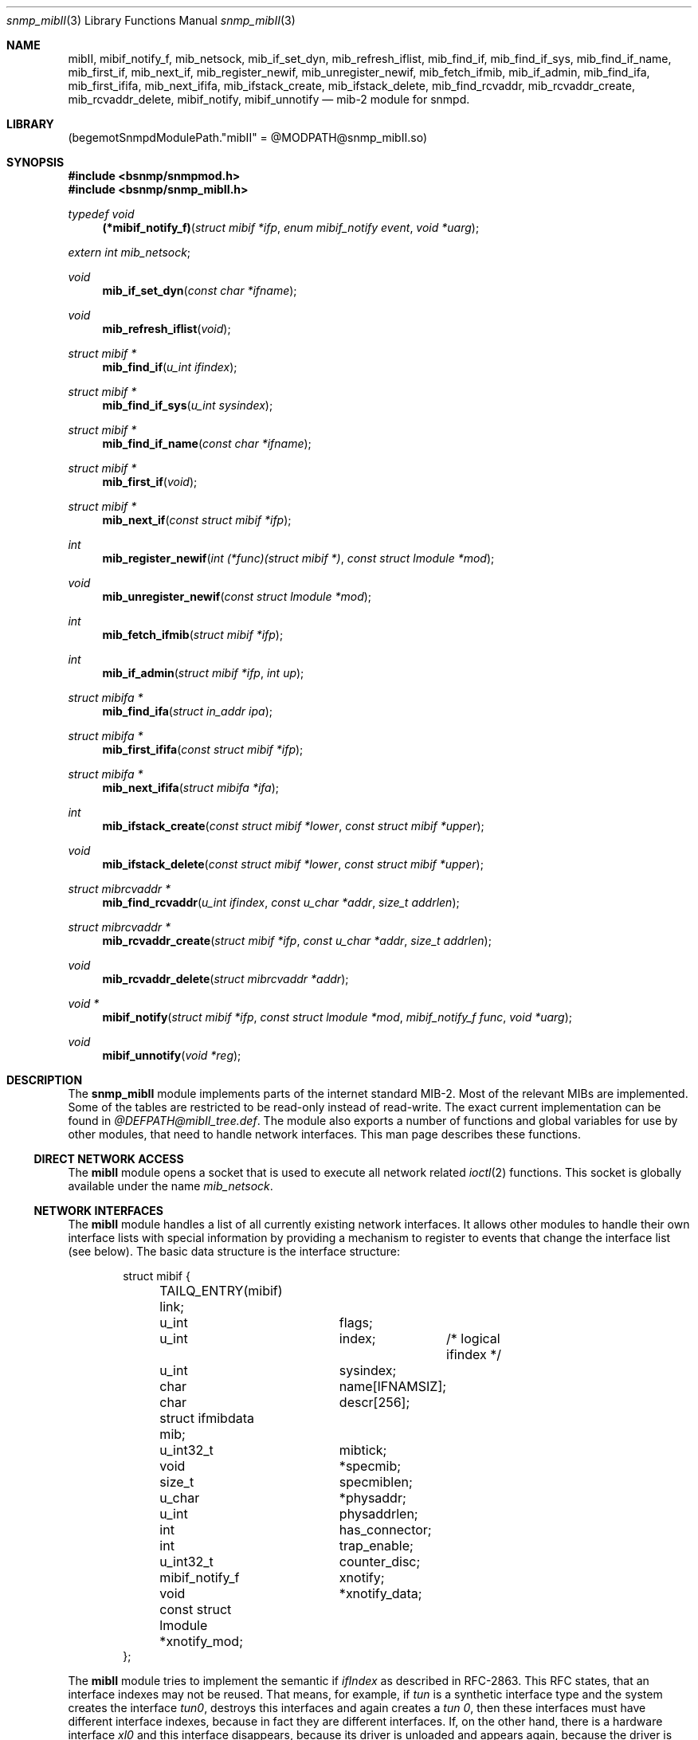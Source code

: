 .\"
.\" Copyright (c) 2001-2003
.\"	Fraunhofer Institute for Open Communication Systems (FhG Fokus).
.\"	All rights reserved.
.\"
.\" Author: Harti Brandt <harti@freebsd.org>
.\"
.\" Redistribution of this software and documentation and use in source and
.\" binary forms, with or without modification, are permitted provided that
.\" the following conditions are met:
.\"
.\" 1. Redistributions of source code or documentation must retain the above
.\"    copyright notice, this list of conditions and the following disclaimer.
.\" 2. Redistributions in binary form must reproduce the above copyright
.\"    notice, this list of conditions and the following disclaimer in the
.\"    documentation and/or other materials provided with the distribution.
.\" 3. Neither the name of the Institute nor the names of its contributors
.\"    may be used to endorse or promote products derived from this software
.\"    without specific prior written permission.
.\"
.\" THIS SOFTWARE AND DOCUMENTATION IS PROVIDED BY FRAUNHOFER FOKUS
.\" AND ITS CONTRIBUTORS ``AS IS'' AND ANY EXPRESS OR IMPLIED WARRANTIES,
.\" INCLUDING, BUT NOT LIMITED TO, THE IMPLIED WARRANTIES OF MERCHANTABILITY AND
.\" FITNESS FOR A PARTICULAR PURPOSE ARE DISCLAIMED.  IN NO EVENT SHALL
.\" FRAUNHOFER FOKUS OR ITS CONTRIBUTORS  BE LIABLE FOR ANY DIRECT, INDIRECT,
.\" INCIDENTAL, SPECIAL, EXEMPLARY, OR CONSEQUENTIAL DAMAGES (INCLUDING, BUT NOT
.\" LIMITED TO, PROCUREMENT OF SUBSTITUTE GOODS OR SERVICES; LOSS OF USE, DATA,
.\" OR PROFITS; OR BUSINESS INTERRUPTION) HOWEVER CAUSED AND ON ANY THEORY OF
.\" LIABILITY, WHETHER IN CONTRACT, STRICT LIABILITY, OR TORT (INCLUDING
.\" NEGLIGENCE OR OTHERWISE) ARISING IN ANY WAY OUT OF THE USE OF THIS SOFTWARE,
.\" EVEN IF ADVISED OF THE POSSIBILITY OF SUCH DAMAGE.
.\"
.\" $Begemot: bsnmp/snmp_mibII/snmp_mibII.3,v 1.3 2004/04/13 17:01:31 novo Exp $
.\"
.Dd August 19, 2002
.Dt snmp_mibII 3
.Os
.Sh NAME
.Nm mibII ,
.Nm mibif_notify_f ,
.Nm mib_netsock ,
.Nm mib_if_set_dyn ,
.Nm mib_refresh_iflist ,
.Nm mib_find_if ,
.Nm mib_find_if_sys ,
.Nm mib_find_if_name ,
.Nm mib_first_if ,
.Nm mib_next_if ,
.Nm mib_register_newif ,
.Nm mib_unregister_newif ,
.Nm mib_fetch_ifmib ,
.Nm mib_if_admin ,
.Nm mib_find_ifa ,
.Nm mib_first_ififa ,
.Nm mib_next_ififa ,
.Nm mib_ifstack_create ,
.Nm mib_ifstack_delete ,
.Nm mib_find_rcvaddr ,
.Nm mib_rcvaddr_create ,
.Nm mib_rcvaddr_delete ,
.Nm mibif_notify ,
.Nm mibif_unnotify
.Nd "mib-2 module for snmpd.
.Sh LIBRARY
.Pq begemotSnmpdModulePath."mibII" = "@MODPATH@snmp_mibII.so"
.Sh SYNOPSIS
.In bsnmp/snmpmod.h
.In bsnmp/snmp_mibII.h
.Ft typedef void
.Fn (*mibif_notify_f) "struct mibif *ifp" "enum mibif_notify event" "void *uarg"
.Vt extern int mib_netsock ;
.Ft void
.Fn mib_if_set_dyn "const char *ifname"
.Ft void
.Fn mib_refresh_iflist "void"
.Ft struct mibif *
.Fn mib_find_if "u_int ifindex"
.Ft struct mibif *
.Fn mib_find_if_sys "u_int sysindex"
.Ft struct mibif *
.Fn mib_find_if_name "const char *ifname"
.Ft struct mibif *
.Fn mib_first_if "void"
.Ft struct mibif *
.Fn mib_next_if "const struct mibif *ifp"
.Ft int
.Fn mib_register_newif "int (*func)(struct mibif *)" "const struct lmodule *mod"
.Ft void
.Fn mib_unregister_newif "const struct lmodule *mod"
.Ft int
.Fn mib_fetch_ifmib "struct mibif *ifp"
.Ft int
.Fn mib_if_admin "struct mibif *ifp" "int up"
.Ft struct mibifa *
.Fn mib_find_ifa "struct in_addr ipa"
.Ft struct mibifa *
.Fn mib_first_ififa "const struct mibif *ifp"
.Ft struct mibifa *
.Fn mib_next_ififa "struct mibifa *ifa"
.Ft int
.Fn mib_ifstack_create "const struct mibif *lower" "const struct mibif *upper"
.Ft void
.Fn mib_ifstack_delete "const struct mibif *lower" "const struct mibif *upper"
.Ft struct mibrcvaddr *
.Fn mib_find_rcvaddr "u_int ifindex" "const u_char *addr" "size_t addrlen"
.Ft struct mibrcvaddr *
.Fn mib_rcvaddr_create "struct mibif *ifp" "const u_char *addr" "size_t addrlen"
.Ft void
.Fn mib_rcvaddr_delete "struct mibrcvaddr *addr"
.Ft void *
.Fn mibif_notify "struct mibif *ifp" "const struct lmodule *mod" "mibif_notify_f func" "void *uarg"
.Ft void
.Fn mibif_unnotify "void *reg"
.Sh DESCRIPTION
The
.Nm snmp_mibII
module implements parts of the internet standard MIB-2. Most of the relevant
MIBs are implemented. Some of the tables are restricted to be read-only
instead of read-write. The exact current implementation can be found in
.Pa @DEFPATH@mibII_tree.def .
The module also exports a number of functions and global variables for use
by other modules, that need to handle network interfaces. This man page describes
these functions.
.Ss DIRECT NETWORK ACCESS
The
.Nm
module opens a socket that is used to execute all network related
.Xr ioctl 2
functions. This socket is globally available under the name
.Va mib_netsock .
.Ss NETWORK INTERFACES
The
.Nm
module handles a list of all currently existing network interfaces. It allows
other modules to handle their own interface lists with special information
by providing a mechanism to register to events that change the interface list
(see below). The basic data structure is the interface structure:
.Bd -literal -offset indent
struct mibif {
	TAILQ_ENTRY(mibif) link;
	u_int		flags;
	u_int		index;	/* logical ifindex */
	u_int		sysindex;
	char		name[IFNAMSIZ];
	char		descr[256];
	struct ifmibdata mib;
	u_int32_t	mibtick;
	void		*specmib;
	size_t		specmiblen;
	u_char		*physaddr;
	u_int		physaddrlen;
	int		has_connector;
	int		trap_enable;
	u_int32_t	counter_disc;
	mibif_notify_f	xnotify;
	void		*xnotify_data;
	const struct lmodule *xnotify_mod;
};
.Ed
.Pp
The
.Nm
module tries to implement the semantic if
.Va ifIndex
as described in RFC-2863. This RFC states, that an interface indexes may not
be reused. That means, for example, if
.Pa tun
is a synthetic interface type and the system creates the interface
.Pa tun0 ,
destroys this interfaces and again creates a
.Pa tun 0 ,
then these interfaces must have different interface indexes, because in fact
they are different interfaces. If, on the other hand, there is a hardware
interface
.Pa xl0
and this interface disappears, because its driver is unloaded and appears
again, because the driver is loaded again, the interface index must stay
the same.
.Nm
implements this by differentiating between real and synthetic (dynamic)
interfaces. An interface type can be declared dynamic by calling the function
.Fn mib_if_set_dyn
with the name if the interface type (for example
.Qq tun ).
For real interfaces, the module keeps the mapping between the interface name
and its
.Va ifIndex
in a special list, if the interface is unloaded. For dynamic interfaces
a new
.Va ifIndex
is generated each time the interface comes into existance. This
means, that the interface index as seen by SNMP is not the same index
as used by the system. The SNMP
.Va ifIndex
is held in field
.Va index ,
the system's interface index is
.Va sysindex .
.Pp
A call to
.Nm mib_refresh_iflist
causes the entire interface list to be re-created.
.Pp
The interface list can be traversed with the functions
.Fn mib_first_if
and
.Fn mib_next_if .
Be sure not to change the interface list while traversing the list with
these two calls.
.Pp
There are three functions to find an interface by name or index.
.Fn mib_find_if
finds an interface by searching for an SNMP
.Va ifIndex ,
.Fn mib_find_if_sys
finds an interface by searching for a system interface index and
.Fn mib_find_if_name
finds an interface by looking for an interface name. Each of the
function returns
.Li NULL
if the interface cannot be found.
.Pp
The function
.Fn mib_fetch_ifmib
causes the interface MIB to be refreshed from the kernel.
.Pp
The function
.Fn mib_if_admin
can be used to change the interface administrative state to up
(argument is 1) or down (argument is 0).
.Ss INTERFACE EVENTS
A module can register itself to receive a notification when a new entry is
created in the interface list. This is done by calling
.Fn mib_register_newif .
A module can register only one function, a second call to
.Fn mib_register_newif
causes the registration to be overwritten. The registration can be removed
with a call to
.Fn mib_unregister_newif .
If is unregistered automatically, when the registering module is unloaded.
.Pp
A module can also register to events on a specific interface. This is done
by calling
.Fn mibif_notify .
This causes the given callback
.Fa func
to be called with the interface pointer, a notification code and
the user argument
.Fa uarg
when any of the following events occur:
.Bl -tag -width "XXXXX"
.It Li MIBIF_NOTIFY_DESTROY
The interface is destroyed.
.El
.Pp
This mechanism can be used to implement interface type specific MIB parts
in other modules. The registration can be removed with
.Fn mib_unnotify
which the return value from
.Fa mib_notify .
Any notification registration is removed automatically when the interface
is destroyed or the registering module is unloaded.
.Em Note that only one module can register to any given interface .
.Ss INTERFACE ADDRESSES
The
.Nm
module handles a table of interface IP-addresses. These addresses are held
in a
.Bd -literal -offset indent
struct mibifa {
	TAILQ_ENTRY(mibifa) link;
	struct in_addr	inaddr;
	struct in_addr	inmask;
	struct in_addr	inbcast;
	struct asn_oid	index;
	u_int		ifindex;
	u_int		flags;
};
.Ed
.Pp
The (ordered) list of IP-addresses on a given interface can be traversed by
calling
.Fn mib_first_ififa
and
.Fn mib_next_ififa .
The list should not be considered read-only.
.Ss INTERFACE RECEIVE ADDRESSES
The internet MIB-2 contains a table of interface receive addresses. These
addresses are handled in:
.Bd -literal -offset indent
struct mibrcvaddr {
	TAILQ_ENTRY(mibrcvaddr) link;
	struct asn_oid	index;
	u_int		ifindex;
	u_char		addr[ASN_MAXOIDLEN];
	size_t		addrlen;
	u_int		flags;
};
enum {
	MIBRCVADDR_VOLATILE	= 0x00000001,
	MIBRCVADDR_BCAST	= 0x00000002,
	MIBRCVADDR_HW		= 0x00000004,
};
.Ed
.Pp
Note, that the assignment of
.Li MIBRCVADDR_BCAST
is based on a list of known interface types. The flags should be handled
by modules inplementing interface type specific MIBs.
.Pp
A receive address can be created with
.Fn mib_rcvaddr_create
and deleted with
.Fn mib_rcvaddr_delete .
This needs to be done only for addresses that are not automatically handled
by the system.
.Pp
A receive address can be found with
.Fn mib_find_rcvaddr .
.Ss INTERFACE STACK TABLE
The
.Nm
module maintains also the interface stack table. Because for complex stacks,
there is no system supported generic way of getting this information, interface
type specific modules need to help setting up stack entries. The
.Nm
module handles only the top and bottom entries.
.Pp
A table entry is created with
.Fn mib_ifstack_create
and deleted with
.Fn mib_ifstack_delete .
Both functions need the pointers to the interfaces. Entries are automatically
deleted if any of the interfaces of the entry is destroyed. The functions handle
both the stack table and the reverse stack table.
.Sh FILES
.Bl -tag -width ".It Pa @DEFPATH@mibII_tree.def" -compact
.It Pa @DEFPATH@mibII_tree.def
The description of the MIB tree implemented by
.Nm .
.It Pa /usr/local/share/snmp/mibs
.It Pa @MIBSPATH@
The various internet MIBs.
.Sh SEE ALSO
.Xr snmpmod 3 ,
.Xr gensnmptree 1
.Sh STANDARDS
This implementation conforms to the applicable IETF RFCs.
.Sh AUTHORS
.An Hartmut Brandt Aq harti@freebsd.org
